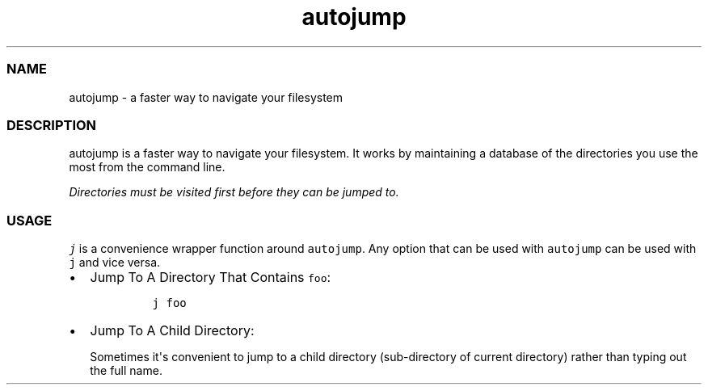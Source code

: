 .TH autojump 1 "10 April 2012" "release-v22"
.SS NAME
.PP
autojump - a faster way to navigate your filesystem
.SS DESCRIPTION
.PP
autojump is a faster way to navigate your filesystem.
It works by maintaining a database of the directories you use the most
from the command line.
.PP
\f[I]Directories must be visited first before they can be jumped to.\f[]
.SS USAGE
.PP
\f[C]j\f[] is a convenience wrapper function around \f[C]autojump\f[].
Any option that can be used with \f[C]autojump\f[] can be used with
\f[C]j\f[] and vice versa.
.IP \[bu] 2
Jump To A Directory That Contains \f[C]foo\f[]:
.RS 2
.IP
.nf
\f[C]
j\ foo
\f[]
.fi
.RE
.IP \[bu] 2
Jump To A Child Directory:
.RS 2
.PP
Sometimes it\[aq]s convenient to jump to a child directory
(sub-directory of current directory) rather than typing out the full
name.
